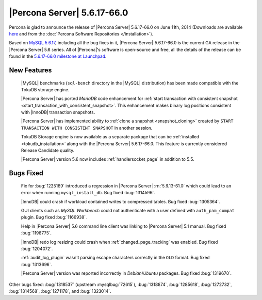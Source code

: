.. rn:: 5.6.17-66.0

==============================
 |Percona Server| 5.6.17-66.0 
==============================

Percona is glad to announce the release of |Percona Server| 5.6.17-66.0 on June 11th, 2014 (Downloads are available `here <http://www.percona.com/downloads/Percona-Server-5.6/Percona-Server-5.6.17-66.0/>`_ and from the :doc:`Percona Software Repositories </installation>`).

Based on `MySQL 5.6.17 <http://dev.mysql.com/doc/relnotes/mysql/5.6/en/news-5-6-17.html>`_, including all the bug fixes in it, |Percona Server| 5.6.17-66.0 is the current GA release in the |Percona Server| 5.6 series. All of |Percona|'s software is open-source and free, all the details of the release can be found in the `5.6.17-66.0 milestone at Launchpad <https://launchpad.net/percona-server/+milestone/5.6.17-66.0>`_.

New Features
============

 |MySQL| benchmarks (``sql-bench`` directory in the |MySQL| distribution) has been made compatible with the TokuDB storage engine.

 |Percona Server| has ported *MariaDB* code enhancement for :ref:`start transaction with consistent snapshot <start_transaction_with_consistent_snapshot>`. This enhancement makes binary log positions consistent with |InnoDB| transaction snapshots.

 |Percona Server| has implemented ability to :ref:`clone a snapshot <snapshot_cloning>` created by ``START TRANSACTION WITH CONSISTENT SNAPSHOT`` in another session.

 TokuDB Storage engine is now available as a separate package that can be :ref:`installed <tokudb_installation>` along with the |Percona Server| 5.6.17-66.0. This feature is currently considered Release Candidate quality.

 |Percona Server| version 5.6 now includes :ref:`handlersocket_page` in addition to 5.5.

Bugs Fixed
==========

 Fix for :bug:`1225189` introduced a regression in |Percona Server| :rn:`5.6.13-61.0` which could lead to an error when running ``mysql_install_db``. Bug fixed :bug:`1314596`.

 |InnoDB| could crash if workload contained writes to compressed tables. Bug fixed :bug:`1305364`.

 GUI clients such as *MySQL Workbench* could not authenticate with a user defined with ``auth_pam_compat`` plugin. Bug fixed :bug:`1166938`.

 Help in |Percona Server| 5.6 command line client was linking to |Percona Server| 5.1 manual. Bug fixed :bug:`1198775`.

 |InnoDB| redo log resizing could crash when :ref:`changed_page_tracking` was enabled. Bug fixed :bug:`1204072`.

 :ref:`audit_log_plugin` wasn't parsing escape characters correctly in the ``OLD`` format. Bug fixed :bug:`1313696`.

 |Percona Server| version was reported incorrectly in *Debian*/*Ubuntu* packages. Bug fixed :bug:`1319670`. 

Other bugs fixed: :bug:`1318537` (upstream :mysqlbug:`72615`), :bug:`1318874`, :bug:`1285618`, :bug:`1272732`, :bug:`1314568`, :bug:`1271178`, and :bug:`1323014`.


